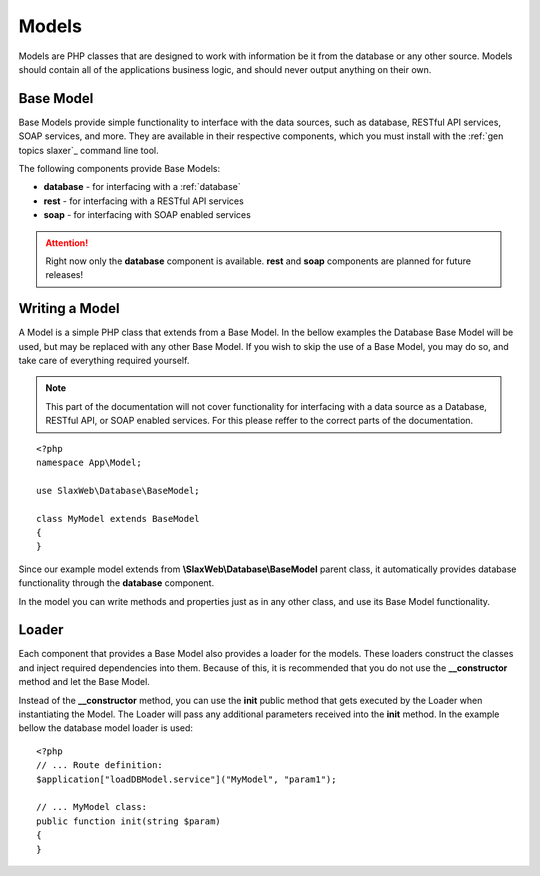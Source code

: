 .. SlaxWeb Framework General Topics - Models file, created by
   Tomaz Lovrec <tomaz.lovrec@gmail.com>

.. highlight:: php

.. _gen topics model:

Models
======

Models are PHP classes that are designed to work with information be it from the
database or any other source. Models should contain all of the applications business
logic, and should never output anything on their own.

Base Model
----------

Base Models provide simple functionality to interface with the data sources, such
as database, RESTful API services, SOAP services, and more. They are available in
their respective components, which you must install with the :ref:`gen topics slaxer`_
command line tool.

The following components provide Base Models:

* **database** - for interfacing with a :ref:`database`
* **rest** - for interfacing with a RESTful API services
* **soap** - for interfacing with SOAP enabled services

.. ATTENTION::
   Right now only the **database** component is available. **rest** and **soap**
   components are planned for future releases!

Writing a Model
---------------

A Model is a simple PHP class that extends from a Base Model. In the bellow examples
the Database Base Model will be used, but may be replaced with any other Base Model.
If you wish to skip the use of a Base Model, you may do so, and take care of everything
required yourself.

.. NOTE::
   This part of the documentation will not cover functionality for interfacing with
   a data source as a Database, RESTful API, or SOAP enabled services. For this
   please reffer to the correct parts of the documentation.

::

    <?php
    namespace App\Model;

    use SlaxWeb\Database\BaseModel;

    class MyModel extends BaseModel
    {
    }

Since our example model extends from **\\SlaxWeb\\Database\\BaseModel** parent class,
it automatically provides database functionality through the **database** component.

In the model you can write methods and properties just as in any other class, and
use its Base Model functionality.

Loader
------

Each component that provides a Base Model also provides a loader for the models.
These loaders construct the classes and inject required dependencies into them.
Because of this, it is recommended that you do not use the **__constructor** method
and let the Base Model.

Instead of the **__constructor** method, you can use the **init** public method
that gets executed by the Loader when instantiating the Model. The Loader will pass
any additional parameters received into the **init** method. In the example bellow
the database model loader is used::

    <?php
    // ... Route definition:
    $application["loadDBModel.service"]("MyModel", "param1");

    // ... MyModel class:
    public function init(string $param)
    {
    }
